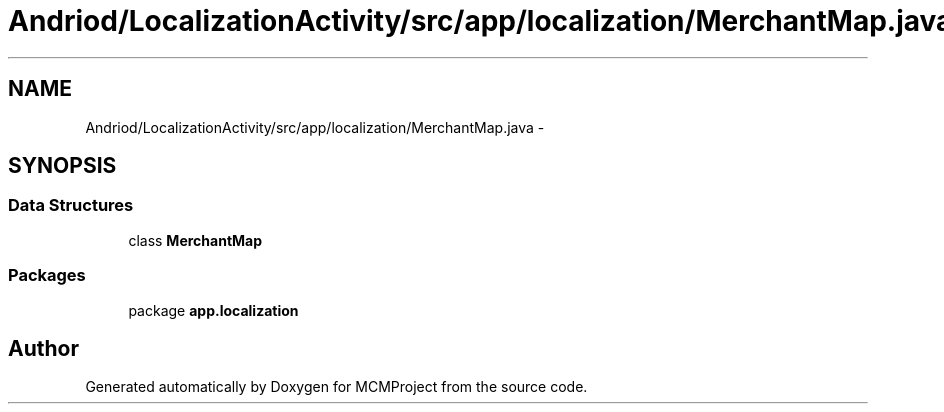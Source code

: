 .TH "Andriod/LocalizationActivity/src/app/localization/MerchantMap.java" 3 "Thu Feb 21 2013" "Version 01" "MCMProject" \" -*- nroff -*-
.ad l
.nh
.SH NAME
Andriod/LocalizationActivity/src/app/localization/MerchantMap.java \- 
.SH SYNOPSIS
.br
.PP
.SS "Data Structures"

.in +1c
.ti -1c
.RI "class \fBMerchantMap\fP"
.br
.in -1c
.SS "Packages"

.in +1c
.ti -1c
.RI "package \fBapp\&.localization\fP"
.br
.in -1c
.SH "Author"
.PP 
Generated automatically by Doxygen for MCMProject from the source code\&.
